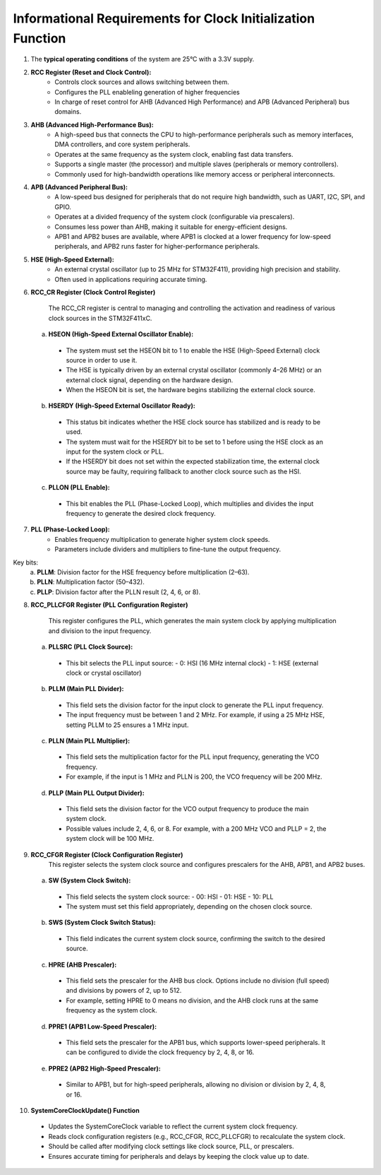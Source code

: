Informational Requirements for Clock Initialization Function
================================================================
.. req:: label
   :id: REQ_INT3_1732225359
   :status: Draft
   :date-released:
   :priority: Low
   :submitted-by: Emina Mesic
   :modified-by:
   :category: Informational
   :safety-asil: 
   :references: 
   :verification-and-validation: 

   The informational requirements outline key details about the operating conditions, clock and bus systems, and register configurations of the STM32F411 microcontroller. They include descriptions of system clocks (RCC, HSE, PLL), bus architectures (AHB, APB), and specific registers (RCC_CR, RCC_CFGR, RCC_PLLCFGR) for clock control and configuration.​


1. The **typical operating conditions** of the system are 25°C with a 3.3V supply.


2. **RCC Register (Reset and Clock Control):**
    - Controls clock sources and allows switching between them.
    - Configures the PLL enableling generation of higher frequencies
    - In charge of reset control for AHB (Advanced High Performance) and APB (Advanced Peripheral) bus domains. 

3. **AHB (Advanced High-Performance Bus):**
    - A high-speed bus that connects the CPU to high-performance peripherals such as memory interfaces, DMA controllers, and core system peripherals.
    - Operates at the same frequency as the system clock, enabling fast data transfers.
    - Supports a single master (the processor) and multiple slaves (peripherals or memory controllers).
    - Commonly used for high-bandwidth operations like memory access or peripheral interconnects.

4. **APB (Advanced Peripheral Bus):**
    - A low-speed bus designed for peripherals that do not require high bandwidth, such as UART, I2C, SPI, and GPIO.
    - Operates at a divided frequency of the system clock (configurable via prescalers).
    - Consumes less power than AHB, making it suitable for energy-efficient designs.
    - APB1 and APB2 buses are available, where APB1 is clocked at a lower frequency for low-speed peripherals, and APB2 runs faster for higher-performance peripherals.

5. **HSE (High-Speed External):**
    - An external crystal oscillator (up to 25 MHz for STM32F411), providing high precision and stability. 
    - Often used in applications requiring accurate timing.

6. **RCC_CR Register (Clock Control Register)**

    The RCC_CR register is central to managing and controlling the activation and readiness of various clock sources in the STM32F411xC.
  
  a. **HSEON (High-Speed External Oscillator Enable):**
    - The system must set the HSEON bit to 1 to enable the HSE (High-Speed External) clock source in order to use it.
    - The HSE is typically driven by an external crystal oscillator (commonly 4–26 MHz) or an external clock signal, depending on the hardware design.
    - When the HSEON bit is set, the hardware begins stabilizing the external clock source.

  b. **HSERDY (High-Speed External Oscillator Ready):**
    - This status bit indicates whether the HSE clock source has stabilized and is ready to be used.
    - The system must wait for the HSERDY bit to be set to 1 before using the HSE clock as an input for the system clock or PLL.
    - If the HSERDY bit does not set within the expected stabilization time, the external clock source may be faulty, requiring fallback to another clock source such as the HSI.
  
  c. **PLLON (PLL Enable):**
    - This bit enables the PLL (Phase-Locked Loop), which multiplies and divides the input frequency to generate the desired clock frequency.  
 
7. **PLL (Phase-Locked Loop):**
    - Enables frequency multiplication to generate higher system clock speeds.
    - Parameters include dividers and multipliers to fine-tune the output frequency.


Key bits: 
  a. **PLLM**: Division factor for the HSE frequency before multiplication (2–63). 
  b. **PLLN**: Multiplication factor (50–432). 
  c. **PLLP**: Division factor after the PLLN result (2, 4, 6, or 8).

8. **RCC_PLLCFGR Register (PLL Configuration Register)**

    This register configures the PLL, which generates the main system clock by applying multiplication and division to the input frequency.  
 
  a. **PLLSRC (PLL Clock Source):**  
    - This bit selects the PLL input source:  
      - 0: HSI (16 MHz internal clock)  
      - 1: HSE (external clock or crystal oscillator)  
   
  b. **PLLM (Main PLL Divider):**  
    - This field sets the division factor for the input clock to generate the PLL input frequency.  
    - The input frequency must be between 1 and 2 MHz. For example, if using a 25 MHz HSE, setting PLLM to 25 ensures a 1 MHz input.
   
  c. **PLLN (Main PLL Multiplier):**  
    - This field sets the multiplication factor for the PLL input frequency, generating the VCO frequency.  
    - For example, if the input is 1 MHz and PLLN is 200, the VCO frequency will be 200 MHz.  
   
  d. **PLLP (Main PLL Output Divider):**  
    - This field sets the division factor for the VCO output frequency to produce the main system clock.  
    - Possible values include 2, 4, 6, or 8. For example, with a 200 MHz VCO and PLLP = 2, the system clock will be 100 MHz.  
 
9. **RCC_CFGR Register (Clock Configuration Register)**
    This register selects the system clock source and configures prescalers for the AHB, APB1, and APB2 buses.  
 
  a. **SW (System Clock Switch):**  
    - This field selects the system clock source:  
      - 00: HSI  
      - 01: HSE  
      - 10: PLL  
    - The system must set this field appropriately, depending on the chosen clock source.
   
  b. **SWS (System Clock Switch Status):**  
    - This field indicates the current system clock source, confirming the switch to the desired source.
   
  c. **HPRE (AHB Prescaler):**  
    - This field sets the prescaler for the AHB bus clock. Options include no division (full speed) and divisions by powers of 2, up to 512.  
    - For example, setting HPRE to 0 means no division, and the AHB clock runs at the same frequency as the system clock.
   
  d. **PPRE1 (APB1 Low-Speed Prescaler):**  
    - This field sets the prescaler for the APB1 bus, which supports lower-speed peripherals. It can be configured to divide the clock frequency by 2, 4, 8, or 16.  
   
  e. **PPRE2 (APB2 High-Speed Prescaler):**  
    - Similar to APB1, but for high-speed peripherals, allowing no division or division by 2, 4, 8, or 16.
   
10. **SystemCoreClockUpdate() Function**
  - Updates the SystemCoreClock variable to reflect the current system clock frequency.
  - Reads clock configuration registers (e.g., RCC_CFGR, RCC_PLLCFGR) to recalculate the system clock.
  - Should be called after modifying clock settings like clock source, PLL, or prescalers.
  - Ensures accurate timing for peripherals and delays by keeping the clock value up to date.